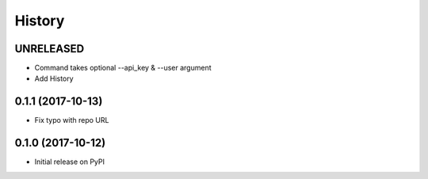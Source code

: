 History
-------

UNRELEASED
++++++++++

* Command takes optional --api_key & --user argument
* Add History


0.1.1 (2017-10-13)
++++++++++++++++++

* Fix typo with repo URL


0.1.0 (2017-10-12)
+++++++++++++++++

* Initial release on PyPI